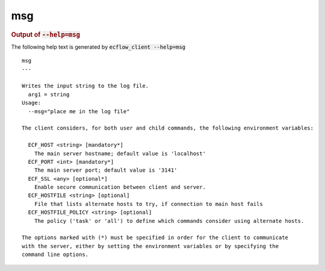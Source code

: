 
.. _msg_cli:

msg
///







.. rubric:: Output of :code:`--help=msg`



The following help text is generated by :code:`ecflow_client --help=msg`

::

   
   msg
   ---
   
   Writes the input string to the log file.
     arg1 = string
   Usage:
     --msg="place me in the log file"
   
   The client considers, for both user and child commands, the following environment variables:
   
     ECF_HOST <string> [mandatory*]
       The main server hostname; default value is 'localhost'
     ECF_PORT <int> [mandatory*]
       The main server port; default value is '3141'
     ECF_SSL <any> [optional*]
       Enable secure communication between client and server.
     ECF_HOSTFILE <string> [optional]
       File that lists alternate hosts to try, if connection to main host fails
     ECF_HOSTFILE_POLICY <string> [optional]
       The policy ('task' or 'all') to define which commands consider using alternate hosts.
   
   The options marked with (*) must be specified in order for the client to communicate
   with the server, either by setting the environment variables or by specifying the
   command line options.
   

